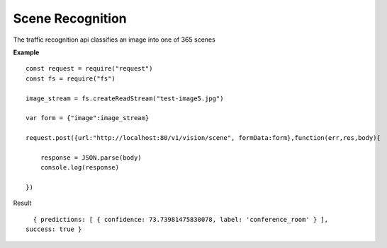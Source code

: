 .. DeepStack documentation master file, created by
   sphinx-quickstart on Wed Dec 12 17:30:35 2018.
   You can adapt this file completely to your liking, but it should at least
   contain the root `toctree` directive.

Scene Recognition
====================

The traffic recognition api classifies an image into one of 365 scenes


**Example**

.. figure:: test-image5.jpg
    :align: center

::

    const request = require("request")
    const fs = require("fs")

    image_stream = fs.createReadStream("test-image5.jpg")

    var form = {"image":image_stream}

    request.post({url:"http://localhost:80/v1/vision/scene", formData:form},function(err,res,body){

        response = JSON.parse(body)
        console.log(response)

    })

Result ::

    { predictions: [ { confidence: 73.73981475830078, label: 'conference_room' } ],
  success: true }
